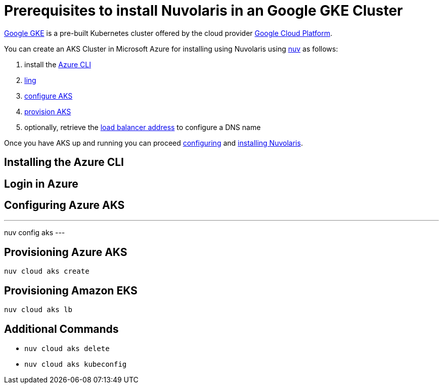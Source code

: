 = Prerequisites to install Nuvolaris in an Google GKE Cluster

https://cloud.google.com/kubernetes-engine[Google GKE] is a pre-built Kubernetes cluster offered by the cloud provider https://cloud.google.com/gcp[Google Cloud Platform].

You can create an AKS Cluster in Microsoft Azure for installing using Nuvolaris using xref:download.adoc[nuv] as follows:

. install the <<install-cli, Azure CLI>>
. <<get-credentials, ling >>
. <<configure, configure AKS>>
. <<provision, provision AKS>>
. optionally, retrieve the <<retrieve-lb, load balancer address>> to configure a DNS name

Once you have AKS up and running you can proceed xref:configure.adoc[configuring] and xref:install-cluster.adoc[installing Nuvolaris].

[#install-cli]
== Installing the Azure CLI

[#get-credentials]
== Login in Azure

[#configure]
== Configuring Azure AKS

---
nuv config aks
---

[#provision]
== Provisioning Azure AKS

----
nuv cloud aks create
----

[#retrieve-lb]
== Provisioning Amazon EKS

----
nuv cloud aks lb
----

== Additional Commands

* `nuv cloud aks delete`
* `nuv cloud aks kubeconfig`
